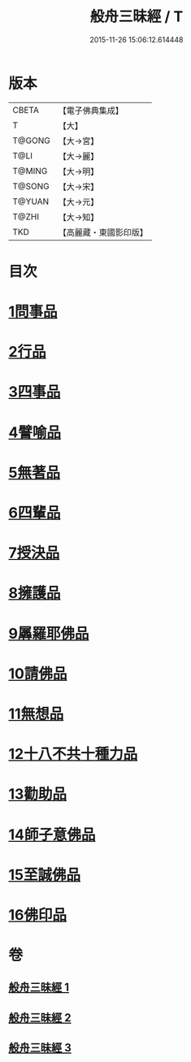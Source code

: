 #+TITLE: 般舟三昧經 / T
#+DATE: 2015-11-26 15:06:12.614448
* 版本
 |     CBETA|【電子佛典集成】|
 |         T|【大】     |
 |    T@GONG|【大→宮】   |
 |      T@LI|【大→麗】   |
 |    T@MING|【大→明】   |
 |    T@SONG|【大→宋】   |
 |    T@YUAN|【大→元】   |
 |     T@ZHI|【大→知】   |
 |       TKD|【高麗藏・東國影印版】|

* 目次
* [[file:KR6h0027_001.txt::001-0902c27][1問事品]]
* [[file:KR6h0027_001.txt::0904b23][2行品]]
* [[file:KR6h0027_001.txt::0906a12][3四事品]]
* [[file:KR6h0027_001.txt::0907a6][4譬喻品]]
* [[file:KR6h0027_002.txt::002-0908b19][5無著品]]
* [[file:KR6h0027_002.txt::0909b12][6四輩品]]
* [[file:KR6h0027_002.txt::0911a1][7授決品]]
* [[file:KR6h0027_002.txt::0912b18][8擁護品]]
* [[file:KR6h0027_002.txt::0913b28][9羼羅耶佛品]]
* [[file:KR6h0027_003.txt::003-0914b27][10請佛品]]
* [[file:KR6h0027_003.txt::0916b20][11無想品]]
* [[file:KR6h0027_003.txt::0917a5][12十八不共十種力品]]
* [[file:KR6h0027_003.txt::0917b6][13勸助品]]
* [[file:KR6h0027_003.txt::0917c19][14師子意佛品]]
* [[file:KR6h0027_003.txt::0918c16][15至誠佛品]]
* [[file:KR6h0027_003.txt::0919b6][16佛印品]]
* 卷
** [[file:KR6h0027_001.txt][般舟三昧經 1]]
** [[file:KR6h0027_002.txt][般舟三昧經 2]]
** [[file:KR6h0027_003.txt][般舟三昧經 3]]

